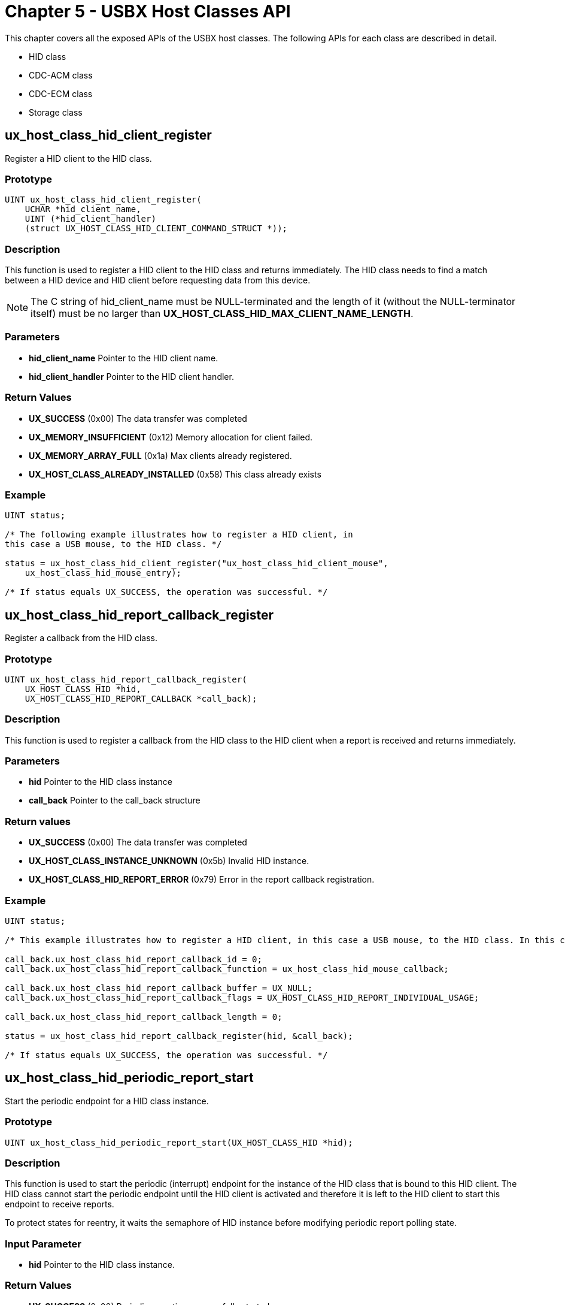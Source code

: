 ////

 Copyright (c) Microsoft
 Copyright (c) 2024-present Eclipse ThreadX contributors
 
 This program and the accompanying materials are made available 
 under the terms of the MIT license which is available at
 https://opensource.org/license/mit.
 
 SPDX-License-Identifier: MIT
 
 Contributors: 
     * Frédéric Desbiens - Initial AsciiDoc version.

////

= Chapter 5 - USBX Host Classes API
:description: Learn about the USBX Host Classes API.

This chapter covers all the exposed APIs of the USBX host classes. The
following APIs for each class are described in detail.

* HID class
* CDC-ACM class
* CDC-ECM class
* Storage class

== ux_host_class_hid_client_register

Register a HID client to the HID class.

=== Prototype

[,c]
----
UINT ux_host_class_hid_client_register(
    UCHAR *hid_client_name,
    UINT (*hid_client_handler)
    (struct UX_HOST_CLASS_HID_CLIENT_COMMAND_STRUCT *));
----

=== Description

This function is used to register a HID client to the HID class and returns immediately. The HID class needs to find a match between a HID device and HID client before requesting data from this device.

NOTE: The C string of hid_client_name must be NULL-terminated and the length of it (without the NULL-terminator itself) must be no larger than *UX_HOST_CLASS_HID_MAX_CLIENT_NAME_LENGTH*.

=== Parameters

* *hid_client_name* Pointer to the HID client name.
* *hid_client_handler* Pointer to the HID client handler.

=== Return Values

* *UX_SUCCESS* (0x00) The data transfer was completed
* *UX_MEMORY_INSUFFICIENT* (0x12) Memory allocation for client failed.
* *UX_MEMORY_ARRAY_FULL* (0x1a) Max clients already registered.
* *UX_HOST_CLASS_ALREADY_INSTALLED* (0x58) This class already exists

=== Example

[,c]
----
UINT status;

/* The following example illustrates how to register a HID client, in
this case a USB mouse, to the HID class. */

status = ux_host_class_hid_client_register("ux_host_class_hid_client_mouse",
    ux_host_class_hid_mouse_entry);

/* If status equals UX_SUCCESS, the operation was successful. */
----

== ux_host_class_hid_report_callback_register

Register a callback from the HID class.

=== Prototype

[,c]
----
UINT ux_host_class_hid_report_callback_register(
    UX_HOST_CLASS_HID *hid,
    UX_HOST_CLASS_HID_REPORT_CALLBACK *call_back);
----

=== Description

This function is used to register a callback from the HID class to the HID client when a report is received and returns immediately.

=== Parameters

* *hid* Pointer to the HID class instance
* *call_back* Pointer to the call_back structure

=== Return values

* *UX_SUCCESS* (0x00) The data transfer was completed
* *UX_HOST_CLASS_INSTANCE_UNKNOWN* (0x5b) Invalid HID instance.
* *UX_HOST_CLASS_HID_REPORT_ERROR* (0x79) Error in the report callback registration.

=== Example

[,c]
----
UINT status;

/* This example illustrates how to register a HID client, in this case a USB mouse, to the HID class. In this case, the HID client is asking the HID class to call the client for each usage received in the HID report. */

call_back.ux_host_class_hid_report_callback_id = 0;
call_back.ux_host_class_hid_report_callback_function = ux_host_class_hid_mouse_callback;

call_back.ux_host_class_hid_report_callback_buffer = UX_NULL;
call_back.ux_host_class_hid_report_callback_flags = UX_HOST_CLASS_HID_REPORT_INDIVIDUAL_USAGE;

call_back.ux_host_class_hid_report_callback_length = 0;

status = ux_host_class_hid_report_callback_register(hid, &call_back);

/* If status equals UX_SUCCESS, the operation was successful. */
----

== ux_host_class_hid_periodic_report_start

Start the periodic endpoint for a HID class instance.

=== Prototype

[,c]
----
UINT ux_host_class_hid_periodic_report_start(UX_HOST_CLASS_HID *hid);
----

=== Description

This function is used to start the periodic (interrupt) endpoint for the instance of the HID class that is bound to this HID client. The HID class cannot start the periodic endpoint until the HID client is activated and therefore it is left to the HID client to start this endpoint to receive reports.

To protect states for reentry, it waits the semaphore of HID instance before modifying periodic report polling state.

=== Input Parameter

* *hid* Pointer to the HID class instance.

=== Return Values

* *UX_SUCCESS* (0x00) Periodic reporting successfully started.
* *ux_host_class_hid_PERIODIC_REPORT_ERROR* (0x7A) Error in the periodic report.
* *UX_HOST_CLASS_INSTANCE_UNKNOWN* (0x5b) HID class instance does not exist.

=== Example

[,c]
----
UINT status;

/* The following example illustrates how to start the periodic
endpoint. */

status = ux_host_class_hid_periodic_report_start(hid);

/* If status equals UX_SUCCESS, the operation was successful. */
----

== ux_host_class_hid_periodic_report_stop

Stop the periodic endpoint for a HID class instance.

=== Prototype

[,c]
----
UINT ux_host_class_hid_periodic_report_stop(UX_HOST_CLASS_HID *hid);
----

=== Description

This function is used to stop the periodic (interrupt) endpoint for the instance of the HID class that is bound to this HID client. The HID class cannot stop the periodic endpoint until the HID client is deactivated, all its resources freed and therefore it is left to the HID client to stop this endpoint.

To protect states for reentry, it waits the semaphore of HID instance before modifying periodic report polling state.

=== Input Parameter

* *hid* Pointer to the HID class instance.

=== Return Values

* *UX_SUCCESS* (0x00) Periodic reporting successfully stopped.
* *ux_host_class_hid_PERIODIC_REPORT_ERROR* (0x7A) Error in the periodic report.
* *UX_HOST_CLASS_INSTANCE_UNKNOWN* (0x5b) HID class instance does not exist

=== Example

[,c]
----
UINT status;

/* The following example illustrates how to stop the periodic endpoint. */

status = ux_host_class_hid_periodic_report_stop(hid);

/* If status equals UX_SUCCESS, the operation was successful. */
----

== ux_host_class_hid_idle_get

Get a report idle rate from a HID class instance

=== Prototype

[,c]
----
UINT  ux_host_class_hid_idle_get(UX_HOST_CLASS_HID *hid,
                                USHORT *idle_time, USHORT report_id)
----

=== Description

This function is used to get idle rate time period used by device to keep sending reports when there is no data.

To protect states for reentry, it waits the semaphore of HID instance and the semaphore of device default control endpoint before issuing the transfer request.

=== Parameters

* *hid* Pointer to the HID class instance.
* *idle_time* Pointer to the buffer to hold idle rate time period between reports.
* *report_id* Report ID.

=== Return Values

* *UX_SUCCESS* (0x00) The data transfer was completed.
* *UX_FUNCTION_NOT_SUPPORTED* (0x54) Function not supported.
* *UX_HOST_CLASS_INSTANCE_UNKNOWN* (0x5b) HID class instance does not exist.
* *UX_TRANSFER_STALLED* (0x21) Request is not accepted by device, there is no idle rate control and reports are only sent when there is data.

=== Example

[,c]
----
USHORT idle_time;
UINT   status;

/* The following example illustrates how to get idle rate. */

status = ux_host_class_hid_idle_get(hid, &idle_time, 0);

/* If status equals UX_SUCCESS, the operation was successful. */
----

== ux_host_class_hid_idle_set

Send idle rate

=== Prototype

[,c]
----
UINT  ux_host_class_hid_idle_set(UX_HOST_CLASS_HID *hid,
                                USHORT idle_time, USHORT report_id)
----

=== Description

This function is used to set idle rate time period to the device.

To protect states for reentry, it waits the semaphore of HID instance and the semaphore of device default control endpoint before issuing the transfer request.

=== Parameters

* *hid* Pointer to the HID class instance.
* *idle_time* Idle rate time period to set.
* *report_id* Report ID.

=== Return Values

* *UX_SUCCESS* (0x00) The data transfer was completed.
* *UX_FUNCTION_NOT_SUPPORTED* (0x54) Function not supported.
* *UX_HOST_CLASS_HID_REPORT_ERROR* (0x70) Error in the periodic report.
* *UX_HOST_CLASS_INSTANCE_UNKNOWN* (0x5b) HID class instance does not exist.
* *UX_TRANSFER_STALLED* (0x21) Request is not accepted by device, there is no idle rate control and reports are only sent when there is data.

=== Example

[,c]
----
/* The following example illustrates how to set idle rate. */

status = ux_host_class_hid_idle_set(hid, 50, 0);

/* If status equals UX_SUCCESS, the operation was successful. */
----

== ux_host_class_hid_report_get

Get a report from a HID class instance.

=== Prototype

[,c]
----
UINT ux_host_class_hid_report_get(
    UX_HOST_CLASS_HID *hid,
    UX_HOST_CLASS_HID_CLIENT_REPORT *client_report);
----

=== Description

This function is used to receive a report directly from the device without relying on the periodic endpoint. This report is coming from the control endpoint but its treatment is the same as though it were coming on the periodic endpoint.

To protect states for reentry, it waits the semaphore of HID instance and the semaphore of device default control endpoint before issuing the transfer request.

=== Parameters

* *hid* Pointer to the HID class instance.
* *client_report* Pointer to the HID client report.

=== Return Values

* *UX_SUCCESS* (0x00) The report was successfully received.
* *UX_HOST_CLASS_HID_REPORT_ERROR* (0x70) Either client report was invalid or error during transfer.
* *UX_HOST_CLASS_INSTANCE_UNKNOWN* (0x5b) HID class instance does not exist.
* *UX_BUFFER_OVERFLOW* (0x5d) The buffer supplied is not big enough to accommodate the uncompressed report.

=== Example

[,c]
----
UX_HOST_CLASS_HID_CLIENT_REPORT input_report;

UINT status;

/* The following example illustrates how to get a report. */

input_report.ux_host_class_hid_client_report = hid_report;
input_report.ux_host_class_hid_client_report_buffer = buffer;
input_report.ux_host_class_hid_client_report_length = length;
input_report.ux_host_class_hid_client_flags = UX_HOST_CLASS_HID_REPORT_INDIVIDUAL_USAGE;

status = ux_host_class_hid_report_get(hid, &input_report);

/* If status equals UX_SUCCESS, the operation was successful. */
----

== ux_host_class_hid_report_set

Send a report

=== Prototype

[,c]
----
UINT ux_host_class_hid_report_set(
    UX_HOST_CLASS_HID *hid,
    UX_HOST_CLASS_HID_CLIENT_REPORT *client_report);
----

=== Description

This function is used to send a report directly to the device.

To protect states for reentry, it waits the semaphore of HID instance and the semaphore of device default control endpoint before issuing the transfer request.

=== Parameters

* *hid* Pointer to the HID class instance.
* *client_report* Pointer to the HID client report.

=== Return Values

* *UX_SUCCESS* (0x00) The report was successfully sent.
* *UX_HOST_CLASS_HID_REPORT_ERROR* (0x70) Either client report was invalid or error during transfer.
* *UX_HOST_CLASS_INSTANCE_UNKNOWN* (0x5b) HID class instance does not exist.
* *UX_HOST_CLASS_HID_REPORT_OVERFLOW* (0x5d) The buffer supplied is not big enough to accommodate the uncompressed report.

=== Example

[,c]
----
/* The following example illustrates how to send a report. */

UX_HOST_CLASS_HID_CLIENT_REPORT input_report;

input_report.ux_host_class_hid_client_report = hid_report;
input_report.ux_host_class_hid_client_report_buffer = buffer;
input_report.ux_host_class_hid_client_report_length = length;
input_report.ux_host_class_hid_client_report_flags = UX_HOST_CLASS_HID_REPORT_INDIVIDUAL_USAGE;

status = ux_host_class_hid_report_set(hid, &input_report);

/* If status equals UX_SUCCESS, the operation was successful. */
----

== ux_host_class_hid_mouse_buttons_get

Get mouse buttons.

=== Prototype

[,c]
----
UINT ux_host_class_hid_mouse_buttons_get(
    UX_HOST_CLASS_HID_MOUSE *mouse_instance,
    ULONG *mouse_buttons);
----

=== Description

This function is used to get the mouse buttons.

Note the polling of button states are in background. The last updated buttons states are returned immediately.

=== Parameters

* *mouse_instance* Pointer to the HID mouse instance.
* *mouse_buttons* Pointer to the return buttons.

=== Return Values

* *UX_SUCCESS* (0x00) Mouse button successfully retrieved.
* *UX_HOST_CLASS_INSTANCE_UNKNOWN* (0x5b) HID class instance does not exist.

=== Example

[,c]
----
/* The following example illustrates how to obtain mouse buttons. */

UX_HOST_CLASS_HID_MOUSE *mouse_instance;

ULONG mouse_buttons;

status = ux_host_class_hid_mouse_button_get(mouse_instance, &mouse_buttons);

/* If status equals UX_SUCCESS, the operation was successful. */
----

== ux_host_class_hid_mouse_position_get

Get mouse position.

=== Prototype

[,c]
----
UINT ux_host_class_hid_mouse_position_get(
    UX_HOST_CLASS_HID_MOUSE *mouse_instance,
    SLONG *mouse_x_position,
    SLONG *mouse_y_position);
----

=== Description

This function is used to get the mouse position in x & y coordinates.

Note the polling of position states are in background. The last updated position states are returned immediately.

=== Parameters

* *mouse_instance* Pointer to the HID mouse instance.
* *mouse_x_position* Pointer to the x coordinate.
* *mouse_y_position* Pointer to the y coordinate.

=== Return Values

* *UX_SUCCESS* (0x00) X & Y coordinates successfully retrieved.
* *UX_HOST_CLASS_INSTANCE_UNKNOWN* (0x5b) HID class instance does not exist.

=== Example

[,c]
----
/* The following example illustrates how to obtain mouse coordinates. */

UX_HOST_CLASS_HID_MOUSE *mouse_instance;

SLONG mouse_x_position;
SLONG mouse_y_position;

status = ux_host_class_hid_mouse_position_get(mouse_instance,
    &mouse_x_position, &mouse_y_position);

/* If status equals UX_SUCCESS, the operation was successful. */
----

== ux_host_class_hid_keyboard_key_get

Get keyboard key and state.

=== Prototype

[,c]
----
UINT ux_host_class_hid_keyboard_key_get(
    UX_HOST_CLASS_HID_KEYBOARD *keyboard_instance,
    ULONG *keyboard_key,
    ULONG *keyboard_state);
----

=== Description

This function is used to get the keyboard key and state.

Note the polling of key states are in background. The last updated keys states are returned immediately.

=== Parameters

* *keyboard_instance* Pointer to the HID keyboard instance.
* *keyboard_key* Pointer to keyboard key container.
* *keyboard_state* Pointer to the keyboard state container.

=== Return Values

* *UX_SUCCESS* (0x00) Key and state successfully retrieved.
* *UX_ERROR* (0xff) Nothing to report.
* *UX_HOST_CLASS_INSTANCE_UNKNOWN* (0x5b) HID class instance does not exist.

The keyboard state can have the following values.

* *UX_HID_KEYBOARD_STATE_KEY_UP* 0x10000
* *UX_HID_KEYBOARD_STATE_NUM_LOCK* 0x0001
* *UX_HID_KEYBOARD_STATE_CAPS_LOCK* 0x0002
* *UX_HID_KEYBOARD_STATE_SCROLL_LOCK* 0x0004
* *UX_HID_KEYBOARD_STATE_MASK_LOCK* 0x0007
* *UX_HID_KEYBOARD_STATE_LEFT_SHIFT* 0x0100
* *UX_HID_KEYBOARD_STATE_RIGHT_SHIFT* 0x0200
* *UX_HID_KEYBOARD_STATE_SHIFT* 0x0300
* *UX_HID_KEYBOARD_STATE_LEFT_ALT* 0x0400
* *UX_HID_KEYBOARD_STATE_RIGHT_ALT* 0x0800
* *UX_HID_KEYBOARD_STATE_ALT* 0x0a00
* *UX_HID_KEYBOARD_STATE_LEFT_CTRL* 0x1000
* *UX_HID_KEYBOARD_STATE_RIGHT_CTRL* 0x2000
* *UX_HID_KEYBOARD_STATE_CTRL* 0x3000
* *UX_HID_KEYBOARD_STATE_LEFT_GUI* 0x4000
* *UX_HID_KEYBOARD_STATE_RIGHT_GUI* 0x8000
* *UX_HID_KEYBOARD_STATE_GUI* 0xa000

=== Example

[,c]
----
while (1)
{

    /* Get a key/state from the keyboard. */
    status = ux_host_class_hid_keyboard_key_get(keyboard,
        &keyboard_char, &keyboard_state);

    /* Check if there is something. */
    if (status == UX_SUCCESS)
    {

        #ifdef UX_HOST_CLASS_HID_KEYBOARD_EVENTS_KEY_CHANGES_MODE
            if (keyboard_state & UX_HID_KEYBOARD_STATE_KEY_UP)
            {
                /* The key was released. */
            } else
            {
                /* The key was pressed. */
            }
        #endif

        /* We have a character in the queue. */
        keyboard_queue[keyboard_queue_index] = (UCHAR) keyboard_char;

        /* Can we accept more ? */
        if(keyboard_queue_index < 1024)
            keyboard_queue_index++;
    }

    tx_thread_sleep(10);

}
----

== ux_host_class_hid_keyboard_ioctl

Perform an IOCTL function to the HID keyboard.

=== Prototype

[,c]
----
UINT ux_host_class_hid_keyboard_ioctl(
    UX_HOST_CLASS_HID_KEYBOARD *keyboard_instance,
    ULONG ioctl_function, VOID *parameter);
----

=== Description

This function performs a specific ioctl function to the HID keyboard. The call is blocking and only returns when there is either an error or when the command is completed.

=== Parameters

* *keyboard_instance* Pointer to the HID keyboard instance.
* *ioctl_function* ioctl function to be performed. See table below for one of the allowed ioctl functions.
* *parameter* Pointer to a parameter specific to the ioctl.

=== Return Values

* *UX_SUCCESS* (0x00) The ioctl function completed successfully.
* *UX_FUNCTION_NOT_SUPPORTED* (0x54) Unknown IOCTL function

=== IOCTL functions

* UX_HID_KEYBOARD_IOCTL_SET_LAYOUT
* UX_HID_KEYBOARD_IOCTL_KEY_DECODING_ENABLE
* UX_HID_KEYBOARD_IOCTL_KEY_DECODING_DISABLE

=== Example -- change keyboard layout

[,c]
----
UINT status;

/* This example shows usage of the SET_LAYOUT IOCTL function.
    USBX receives raw key values from the device (these raw values
    are defined in the HID usage table specification) and optionally
    decodes them for application usage. The decoding is performed
    based on a set of arrays that act as maps – which array is used
    depends on the raw key value (i.e. keypad and non-keypad) and
    the current state of the keyboard (i.e. shift, caps lock, etc.). */

/* When the shift condition is not present and the raw key value
    is not within the keypad value range, this array will be used to decode the raw key value. */

static UCHAR keyboard_layout_raw_to_unshifted_map[] =
{
    0,0,0,0,
    'a','b','c','d','e','f','g',
    'h','i','j','k','l','m','n',
    'o','p','q','r','s','t',
    'u','v','w','x','y','z',
    '1','2','3','4','5','6','7','8','9','0',
    0x0d,0x1b,0x08,0x07,0x20,'-','=','[',']',
    '\\','#',';',0x27,'`',',','.','/',0xf0,
    0xbb,0xbc,0xbd,0xbe,0xbf,0xc0,0xc1,0xc2,0xc3,0xc4,0xc5,0xc6,
    0x00,0xf1,0x00,0xd2,0xc7,0xc9,0xd3,0xcf,0xd1,0xcd,0xcd,0xd0,0xc8,0xf2,
    '/','*','-','+',
    0x0d,'1','2','3','4','5','6','7','8','9','0','.','\\',0x00,0x00,'=',
    0x00,0x00,0x00,0x00,0x00,0x00,0x00,0x00,0x00,0x00,0x00,0x00,
};

/* When the shift condition is present and the raw key value
    is not within the keypad value range, this array will be used to decode the raw key value. */

static UCHAR keyboard_layout_raw_to_shifted_map[] =
{
    0,0,0,0,
    'A','B','C','D','E','F','G',
    'H','I','J','K','L','M','N',
    'O','P','Q','R','S','T',
    'U','V','W','X','Y','Z',
    '!','@','#','$','%','^','&','*','(',')',
    0x0d,0x1b,0x08,0x07,0x20,'_','+','{','}',
    '|','~',':','"','~','<','>','?',0xf0,
    0xbb,0xbc,0xbd,0xbe,0xbf,0xc0,0xc1,0xc2,0xc3,0xc4,0xc5,0xc6,
    0x00,0xf1,0x00,0xd2,0xc7,0xc9,0xd3,0xcf,0xd1,0xcd,0xcd,0xd0,0xc8,0xf2,
    '/','*','-','+',
    0x0d,'1','2','3','4','5','6','7','8','9','0','.','\\',0x00,0x00,'=',
    0x00,0x00,0x00,0x00,0x00,0x00,0x00,0x00,0x00,0x00,0x00,0x00,
};

/* When numlock is on and the raw key value is within the keypad
    value range, this array will be used to decode the raw key value. */

static UCHAR keyboard_layout_raw_to_numlock_on_map[] =
{
    '/','*','-','+',
    0x0d,'1','2','3','4','5','6','7','8','9','0','.','\\',0x00,0x00,'=',
};

/* When numlock is off and the raw key value is within the keypad value
    range, this array will be used to decode the raw key value. */
static UCHAR keyboard_layout_raw_to_numlock_off_map[] =
{
    '/','*','-','+',
    0x0d,0xcf,0xd0,0xd1,0xcb,'5',0xcd,0xc7,0xc8,0xc9,0xd2,0xd3,'\\',0x00,0x
    00,'=',
};

/* Specify the keyboard layout for USBX usage. */
static UX_HOST_CLASS_HID_KEYBOARD_LAYOUT keyboard_layout =
{
    keyboard_layout_raw_to_shifted_map,
    keyboard_layout_raw_to_unshifted_map,
    keyboard_layout_raw_to_numlock_on_map,
    keyboard_layout_raw_to_numlock_off_map,
    /* The maximum raw key value. Values larger than this are discarded. */
    UX_HID_KEYBOARD_KEYS_UPPER_RANGE,
    /* The raw key value for the letter 'a'. */
    UX_HID_KEYBOARD_KEY_LETTER_A,
    /* The raw key value for the letter 'z'. */
    UX_HID_KEYBOARD_KEY_LETTER_Z,
    /* The lower range raw key value for keypad keys - inclusive. */
    UX_HID_KEYBOARD_KEYS_KEYPAD_LOWER_RANGE,
    /* The upper range raw key value for keypad keys. */
    UX_HID_KEYBOARD_KEYS_KEYPAD_UPPER_RANGE
};

/* Call the IOCTL function to change the keyboard layout. */
status = ux_host_class_hid_keyboard_ioctl(keyboard,
    UX_HID_KEYBOARD_IOCTL_SET_LAYOUT, (VOID *)&keyboard_layout);

/* If status equals UX_SUCCESS, the operation was successful. */
----

=== Example -- disable keyboard key decode

[,c]
----
UINT status;

/* The following example illustrates IOCTL function of Disable key decode from keyboard layout. */
status = ux_host_class_hid_keyboard_ioctl(keyboard,
    UX_HID_KEYBOARD_IOCTL_DISABLE_KEYS_DECODE, UX_NULL);

/* If status equals UX_SUCCESS, the operation was successful. */
----

== ux_host_class_hid_remote_control_usage_get

Get remote control usage

=== Prototype

[,c]
----
UINT ux_host_class_hid_remote_control_usage_get(
    UX_HOST_CLASS_HID_REMOTE_CONTROL *remote_control_instance,
    LONG *usage,
    ULONG *value);
----

=== Description

This function is used to get the remote control usages.

Note the polling of remote control usages are in background and the usages are put in a circular queue, the function just returns the very first usage received and saved in the queue, immediately. When there is nothing in the queue status error is returned.

=== Parameters

* *remote_control_instance* Pointer to the HID remote control instance.
* *usage* Pointer to the usage.
* *value* Pointer to the value for the usage.

=== Return Values

* *UX_SUCCESS* (0x00) The data transfer was completed.
* *UX_ERROR* (0xff) Nothing to report.
* *UX_HOST_CLASS_INSTANCE_UNKNOWN* (0x5b) HID class instance does not exist.

The list of all possible usages is too long to fit in this user guide. For a full description, the ux_host_class_hid.h has the entire set of possible values.

=== Example

[,c]
----
/* Read usages and values as the user changes the vol/bass/treble buttons on the speaker */

while (remote_control != UX_NULL)
{
    status = ux_host_class_hid_remote_control_usage_get(remote_control, &usage, &value);
    if (status == UX_SUCCESS)
    {
        /* We have something coming from the HID remote control,
        we filter the usage here and only allow the
        volume usage which can be VOLUME, VOLUME_INCREMENT or VOLUME_DECREMENT */
        switch(usage)
        {
            case UX_HOST_CLASS_HID_CONSUMER_VOLUME :
            case UX_HOST_CLASS_HID_CONSUMER_VOLUME_INCREMENT :
            case UX_HOST_CLASS_HID_CONSUMER_VOLUME_DECREMENT :

            if (value<0x80)
            {
                if (current_volume + audio_control.ux_host_class_audio_control_res < 0xffff)
                    current_volume = current_volume + audio_control.ux_host_class_audio_control_res;
                } else {
                if (current_volume > audio_control.ux_host_class_audio_control_res)
                    current_volume = current_volumeaudio_control.ux_host_class_audio_control_res;
            }

            audio_control.ux_host_class_audio_control_channel = 1;
            audio_control.ux_host_class_audio_control = UX_HOST_CLASS_AUDIO_VOLUME_CONTROL;
            audio_control.ux_host_class_audio_control_cur = current_volume;
            status = ux_host_class_audio_control_value_set(audio, &audio_control);
            audio_control.ux_host_class_audio_control_channel = 2;
            audio_control.ux_host_class_audio_control = UX_HOST_CLASS_AUDIO_VOLUME_CONTROL;
            audio_control.ux_host_class_audio_control_cur = current_volume;
            status = ux_host_class_audio_control_value_set(audio, &audio_control);
            break;

        }
    }
    tx_thread_sleep(10);

}
----

=== ux_host_class_cdc_acm_read

Read from the cdc_acm interface.

=== Prototype

[,c]
----
UINT ux_host_class_cdc_acm_read(
    UX_HOST_CLASS_CDC_ACM *cdc_acm,
    UCHAR *data_pointer,
    ULONG requested_length,
    ULONG *actual_length);
----

=== Description

This function reads from the cdc_acm interface. The call is blocking and only returns when there is either an error or when the transfer is complete.

NOTE: This functions reads raw bulk data from device, so it keeps pending until buffer is full or device terminates the transfer by a short packet (including Zero Length Packet). For more details, please refer to link:usbx-device-stack-5.md#general-considerations-for-bulk-transfer[*General Considerations for Bulk Transfer*].
The function reads bytes from the device packet by packet. If the prepared buffer size is smaller than a packet and the device sends more data than expected (in other words, the prepared buffer size is not a multiple of the USB endpoint's max packet size), then buffer overflow will occur. To avoid this issue, the recommended way to read is to allocate a buffer exactly one packet size (USB endpoint max packet size). This way if there is more data, the next read can get it and no buffer overflow will occur. If there is less data, the current read can get a short packet instead of generating an error.

=== Parameters

* *cdc_acm* Pointer to the cdc_acm class instance.
* *data_pointer* Pointer to the buffer address of the data payload.
* *requested_length* Length to be received.
* *actual_length* Length actually received.

=== Return Values

* *UX_SUCCESS* (0x00) The data transfer was completed.
* *UX_HOST_CLASS_INSTANCE_UNKNOWN* (0x5b) The cdc_acm instance is invalid.
* *UX_TRANSFER_TIMEOUT* (0x5c) Transfer timeout, reading incomplete.
* *UX_TRANSFER_BUFFER_OVERFLOW* (0x27) Transfer buffer overflow, inside a USB packet, host sending more bytes than available buffer.

=== Example

[,c]
----
UINT status;

/* The following example illustrates this service. */

status = ux_host_class_cdc_acm_read(cdc_acm, data_pointer,
    requested_length, &actual_length);

/* If status equals UX_SUCCESS, the operation was successful. */
----

== ux_host_class_cdc_acm_write

Write to the cdc_acm interface

=== Prototype

[,c]
----
UINT ux_host_class_cdc_acm_write(
    UX_HOST_CLASS_CDC_ACM *cdc_acm,
    UCHAR *data_pointer,
    ULONG requested_length,
    ULONG *actual_length);
----

=== Description

This function writes to the cdc_acm interface. The call is blocking and only returns when there is either an error or when the transfer is complete.

=== Parameters

* *cdc_acm* Pointer to the cdc_acm class instance.
* *data_pointer* Pointer to the buffer address of the data payload.
* *requested_length* Length to be sent.
* *actual_length* Length actually sent.

=== Return Values

* *UX_SUCCESS* (0x00) The data transfer was completed.
* *UX_HOST_CLASS_INSTANCE_UNKNOWN* (0x5b) The cdc_acm instance is invalid.
* *UX_TRANSFER_TIMEOUT* (0x5c) Transfer timeout, writing incomplete.

=== Example

[,c]
----
UINT status;

/* The following example illustrates this service. */

status = ux_host_class_cdc_acm_write(cdc_acm, data_pointer,
    requested_length, &actual_length);

/* If status equals UX_SUCCESS, the operation was successful. */
----

== ux_host_class_cdc_acm_ioctl

Perform an IOCTL function to the cdc_acm interface.

=== Prototype

[,c]
----
UINT ux_host_class_cdc_acm_ioctl(
    UX_HOST_CLASS_CDC_ACM *cdc_acm,
    ULONG ioctl_function,
    VOID *parameter);
----

=== Description

This function performs a specific ioctl function to the cdc_acm interface. The call is blocking and only returns when there is either an error or when the command is completed.

=== Parameters

* *cdc_acm* Pointer to the cdc_acm class instance.
* *ioctl_function* ioctl function to be performed. See table below for one of the allowed ioctl functions.
* *parameter* Pointer to a parameter specific to the ioctl

=== Return Value

* *UX_SUCCESS* (0x00) The data transfer was completed.
* *UX_MEMORY_INSUFFICIENT* (0x12) Not enough memory.
* *UX_HOST_CLASS_INSTANCE_UNKNOWN* (0x5b) CDC-ACM instance is in an invalid state.
* *UX_FUNCTION_NOT_SUPPORTED* (0x54) Unknown IOCTL function.

=== IOCTL functions:

* UX_HOST_CLASS_CDC_ACM_IOCTL_SET_LINE_CODING
* UX_HOST_CLASS_CDC_ACM_IOCTL_GET_LINE_CODING
* UX_HOST_CLASS_CDC_ACM_IOCTL_SET_LINE_STATE
* UX_HOST_CLASS_CDC_ACM_IOCTL_SEND_BREAK
* UX_HOST_CLASS_CDC_ACM_IOCTL_ABORT_IN_PIPE
* UX_HOST_CLASS_CDC_ACM_IOCTL_ABORT_OUT_PIPE
* UX_HOST_CLASS_CDC_ACM_IOCTL_NOTIFICATION_CALLBACK
* UX_HOST_CLASS_CDC_ACM_IOCTL_GET_DEVICE_STATUS

[,c]
----
UINT status;

/* The following example illustrates this service. */

status = ux_host_class_cdc_acm_ioctl(cdc_acm,
    UX_HOST_CLASS_CDC_ACM_IOCTL_GET_LINE_CODING, (VOID *)&line_coding);

/* If status equals UX_SUCCESS, the operation was successful. */
----

== ux_host_class_cdc_acm_reception_start

Begins background reception of data from the device.

=== Prototype

[,c]
----
UINT ux_host_class_cdc_acm_reception_start(
    UX_HOST_CLASS_CDC_ACM *cdc_acm,
    UX_HOST_CLASS_CDC_ACM_RECEPTION *cdc_acm_reception);
----

=== Description

This function causes USBX to continuously read data from the device in the background. Upon completion of each transaction, the callback specified in *cdc_acm_reception* is invoked so the application may perform further processing of the transaction's data.

NOTE: *ux_host_class_cdc_acm_read* must not be used while background reception is in use.

[NOTE]
====
*cdc_acm_reception* must have its callback function assigned, where _ux_host_class_cdc_acm_reception_data_tail_ must be moved after data processed. The example of this callback implement follows:

[,c]
----
void demo_host_cdc_acm_reception_callback(UX_HOST_CLASS_CDC_ACM *cdc_acm, UINT status, UCHAR *reception_buffer, ULONG reception_size)
{
UX_HOST_CLASS_CDC_ACM_RECEPTION *reception = cdc_acm -> ux_host_class_cdc_acm_reception;

  /* Perform processing of the transaction's data at reception_buffer.  */

  /* Move reception data tail to next buffer.  */
  if (reception -> ux_host_class_cdc_acm_reception_data_tail + reception -> ux_host_class_cdc_acm_reception_block_size >= reception -> ux_host_class_cdc_acm_reception_data_buffer + reception -> ux_host_class_cdc_acm_reception_data_buffer_size)

      /* We are at the end of the buffer. Move back to the beginning.  */
      reception -> ux_host_class_cdc_acm_reception_data_tail = reception -> ux_host_class_cdc_acm_reception_data_buffer;
  else

      /* Program the tail to be after the current buffer.  */
      reception -> ux_host_class_cdc_acm_reception_data_tail += reception -> ux_host_class_cdc_acm_reception_block_size;
}
----
====

=== Parameters

* *cdc_acm* Pointer to the cdc_acm class instance.
* *cdc_acm_reception* Pointer to parameter that contains values defining behavior of background reception. The layout of this parameter follows:

[,c]
----
typedef struct UX_HOST_CLASS_CDC_ACM_RECEPTION_STRUCT
{
    ULONG ux_host_class_cdc_acm_reception_state;
    ULONG ux_host_class_cdc_acm_reception_block_size;
    UCHAR *ux_host_class_cdc_acm_reception_data_buffer;
    ULONG ux_host_class_cdc_acm_reception_data_buffer_size;
    UCHAR *ux_host_class_cdc_acm_reception_data_head;
    UCHAR *ux_host_class_cdc_acm_reception_data_tail;
    VOID (*ux_host_class_cdc_acm_reception_callback)(struct UX_HOST_CLASS_CDC_ACM_STRUCT *cdc_acm,
        UINT status, UCHAR *reception_buffer, ULONG reception_size);
} UX_HOST_CLASS_CDC_ACM_RECEPTION;
----

=== Return Value

* *UX_SUCCESS* (0x00) Background reception successfully started.
* *UX_HOST_CLASS_INSTANCE _UNKNOWN* (0x5b) Wrong class instance.

[,c]
----
UINT status;
UX_HOST_CLASS_CDC_ACM_RECEPTION cdc_acm_reception;

/* Setup the background reception parameter. */

/* Set the desired max read size for each transaction.
    For example, if this value is 64, then the maximum amount of
    data received from the device in a single transaction is 64.
    If the amount of data received from the device is less than this value,
    the callback will still be invoked with the actual amount of data received. */
cdc_acm_reception.ux_host_class_cdc_acm_reception_block_size = block_size;

/* Set the buffer where the data from the device is read to. */
cdc_acm_reception.ux_host_class_cdc_acm_reception_data_buffer = cdc_acm_reception_buffer;

/* Set the size of the data reception buffer.
    Note that this should be at least as large as ux_host_class_cdc_acm_reception_block_size. */
cdc_acm_reception.ux_host_class_cdc_acm_reception_data_buffer_size = cdc_acm_reception_buffer_size;

/* Set the callback that is to be invoked upon each reception transfer completion. */
cdc_acm_reception.ux_host_class_cdc_acm_reception_callback = reception_callback;

/* Start background reception using the values we defined in the reception parameter. */
status = ux_host_class_cdc_acm_reception_start(cdc_acm_host_data, &cdc_acm_reception);

/* If status equals UX_SUCCESS, background reception has successfully started. */
----

== ux_host_class_cdc_acm_reception_stop

Stops background reception of packets.

=== Prototype

[,c]
----
UINT ux_host_class_cdc_acm_reception_stop(
    UX_HOST_CLASS_CDC_ACM *cdc_acm,
    UX_HOST_CLASS_CDC_ACM_RECEPTION *cdc_acm_reception);
----

=== Description

This function causes USBX to stop background reception previously
started by *ux_host_class_cdc_acm_reception_start*.

=== Parameters

* *cdc_acm* Pointer to the cdc_acm class instance.
* *cdc_acm_reception* Pointer to the same parameter that was used to start background reception. The layout of this parameter follows:

[,c]
----
typedef struct UX_HOST_CLASS_CDC_ACM_RECEPTION_STRUCT
{
    ULONG ux_host_class_cdc_acm_reception_state;
    ULONG ux_host_class_cdc_acm_reception_block_size;
    UCHAR *ux_host_class_cdc_acm_reception_data_buffer;
    ULONG ux_host_class_cdc_acm_reception_data_buffer_size;
    UCHAR *ux_host_class_cdc_acm_reception_data_head;
    UCHAR *ux_host_class_cdc_acm_reception_data_tail;
    VOID (*ux_host_class_cdc_acm_reception_callback)(
            struct UX_HOST_CLASS_CDC_ACM_STRUCT *cdc_acm, UINT status,
            UCHAR *reception_buffer, ULONG reception_size);
} UX_HOST_CLASS_CDC_ACM_RECEPTION;
----

=== Return Value

* *UX_SUCCESS* (0x00) Background reception successfully stopped.
* *UX_HOST_CLASS_INSTANCE _UNKNOWN* (0x5b) Wrong class instance.

[,c]
----
UINT status;
UX_HOST_CLASS_CDC_ACM_RECEPTION cdc_acm_reception;

/* Stop background reception. The reception parameter should be the same
    that was passed to ux_host_class_cdc_acm_reception_start. */
status = ux_host_class_cdc_acm_reception_stop(cdc_acm, &cdc_acm_reception);

/* If status equals UX_SUCCESS, background reception has successfully stopped. */
----
